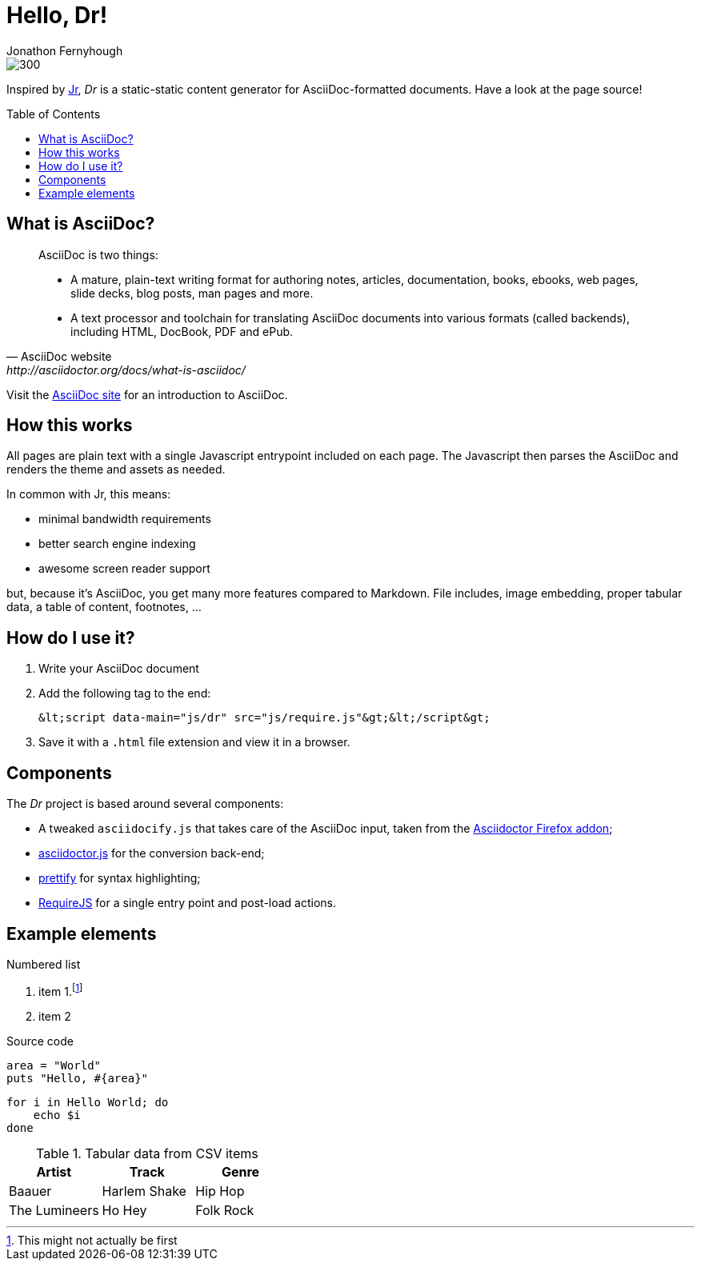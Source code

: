 // Enable JavaScript for HTML output! <pre>

= Hello, Dr!
:toc: preamble
:Author: Jonathon Fernyhough

image::http://lorempixel.com/1000/300/[]

Inspired by https://github.com/Xeoncross/Jr[Jr], _Dr_ is a static-static content
generator for AsciiDoc-formatted documents. Have a look at the page source!


== What is AsciiDoc?
[quote, AsciiDoc website, http://asciidoctor.org/docs/what-is-asciidoc/]
____
AsciiDoc is two things:

* A mature, plain-text writing format for authoring notes, articles,
  documentation, books, ebooks, web pages, slide decks, blog posts, man pages
  and more.
* A text processor and toolchain for translating AsciiDoc documents into various
  formats (called backends), including HTML, DocBook, PDF and ePub.
____

Visit the http://asciidoc.org[AsciiDoc site] for an introduction to AsciiDoc.


== How this works

All pages are plain text with a single Javascript entrypoint included on each page.
The Javascript then parses the AsciiDoc and renders the theme and assets as needed.

In common with Jr, this means:

* minimal bandwidth requirements
* better search engine indexing
* awesome screen reader support

but, because it's AsciiDoc, you get many more features compared to Markdown. File
includes, image embedding, proper tabular data, a table of content, footnotes, ...


== How do I use it?

. Write your AsciiDoc document
. Add the following tag to the end:
[source,html]
&lt;script data-main="js/dr" src="js/require.js"&gt;&lt;/script&gt;
. Save it with a `.html` file extension and view it in a browser.


== Components

The _Dr_ project is based around several components:

* A tweaked `asciidocify.js` that takes care of the AsciiDoc input, taken from the 
  https://github.com/asciidoctor/asciidoctor-firefox-addon[Asciidoctor Firefox addon];
* https://github.com/asciidoctor/asciidoctor.js[asciidoctor.js] for the conversion back-end;
* https://github.com/google/code-prettify[prettify] for syntax highlighting;
* http://requirejs.org[RequireJS] for a single entry point and post-load actions.


== Example elements

.Numbered list
. item 1.footnote:[This might not actually be first]
. item 2

.Source code
[source,ruby]
area = "World"
puts "Hello, #{area}"

[source,bash]
for i in Hello World; do
    echo $i
done

.Tabular data from CSV items
[format="csv", options="header"]
|===
Artist,Track,Genre
Baauer,Harlem Shake,Hip Hop
The Lumineers,Ho Hey,Folk Rock
|===


